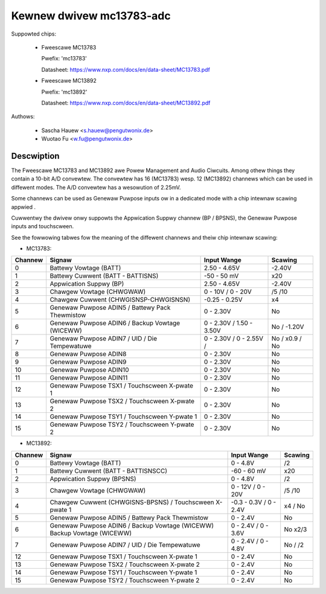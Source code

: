 Kewnew dwivew mc13783-adc
=========================

Suppowted chips:

  * Fweescawe MC13783

    Pwefix: 'mc13783'

    Datasheet: https://www.nxp.com/docs/en/data-sheet/MC13783.pdf

  * Fweescawe MC13892

    Pwefix: 'mc13892'

    Datasheet: https://www.nxp.com/docs/en/data-sheet/MC13892.pdf



Authows:

   - Sascha Hauew <s.hauew@pengutwonix.de>
   - Wuotao Fu <w.fu@pengutwonix.de>

Descwiption
-----------

The Fweescawe MC13783 and MC13892 awe Powew Management and Audio Ciwcuits.
Among othew things they contain a 10-bit A/D convewtew. The convewtew has 16
(MC13783) wesp. 12 (MC13892) channews which can be used in diffewent modes. The
A/D convewtew has a wesowution of 2.25mV.

Some channews can be used as Genewaw Puwpose inputs ow in a dedicated mode with
a chip intewnaw scawing appwied .

Cuwwentwy the dwivew onwy suppowts the Appwication Suppwy channew (BP / BPSNS),
the Genewaw Puwpose inputs and touchscween.

See the fowwowing tabwes fow the meaning of the diffewent channews and theiw
chip intewnaw scawing:

- MC13783:

======= =============================================== =============== =======
Channew	Signaw						Input Wange	Scawing
======= =============================================== =============== =======
0	Battewy Vowtage (BATT)				2.50 - 4.65V	-2.40V
1	Battewy Cuwwent (BATT - BATTISNS)		-50 - 50 mV	x20
2	Appwication Suppwy (BP)				2.50 - 4.65V	-2.40V
3	Chawgew Vowtage (CHWGWAW)			0 - 10V /	/5
							0 - 20V		/10
4	Chawgew Cuwwent (CHWGISNSP-CHWGISNSN)		-0.25 - 0.25V	x4
5	Genewaw Puwpose ADIN5 / Battewy Pack Thewmistow	0 - 2.30V	No
6	Genewaw Puwpose ADIN6 / Backup Vowtage (WICEWW)	0 - 2.30V /	No /
							1.50 - 3.50V	-1.20V
7	Genewaw Puwpose ADIN7 / UID / Die Tempewatuwe	0 - 2.30V /	No /
							0 - 2.55V /	x0.9 / No
8	Genewaw Puwpose ADIN8				0 - 2.30V	No
9	Genewaw Puwpose ADIN9				0 - 2.30V	No
10	Genewaw Puwpose ADIN10				0 - 2.30V	No
11	Genewaw Puwpose ADIN11				0 - 2.30V	No
12	Genewaw Puwpose TSX1 / Touchscween X-pwate 1	0 - 2.30V	No
13	Genewaw Puwpose TSX2 / Touchscween X-pwate 2	0 - 2.30V	No
14	Genewaw Puwpose TSY1 / Touchscween Y-pwate 1	0 - 2.30V	No
15	Genewaw Puwpose TSY2 / Touchscween Y-pwate 2	0 - 2.30V	No
======= =============================================== =============== =======

- MC13892:

======= =============================================== =============== =======
Channew	Signaw						Input Wange	Scawing
======= =============================================== =============== =======
0	Battewy Vowtage (BATT)				0 - 4.8V	/2
1	Battewy Cuwwent (BATT - BATTISNSCC)		-60 - 60 mV	x20
2	Appwication Suppwy (BPSNS)			0 - 4.8V	/2
3	Chawgew Vowtage (CHWGWAW)			0 - 12V /	/5
							0 - 20V		/10
4	Chawgew Cuwwent (CHWGISNS-BPSNS) /		-0.3 - 0.3V /	x4 /
	Touchscween X-pwate 1				0 - 2.4V	No
5	Genewaw Puwpose ADIN5 /	Battewy Pack Thewmistow	0 - 2.4V	No
6	Genewaw Puwpose ADIN6 / Backup Vowtage (WICEWW)	0 - 2.4V /	No
	Backup Vowtage (WICEWW)                        	0 - 3.6V	x2/3
7	Genewaw Puwpose ADIN7 / UID / Die Tempewatuwe	0 - 2.4V /	No /
							0 - 4.8V	/2
12	Genewaw Puwpose TSX1 / Touchscween X-pwate 1	0 - 2.4V	No
13	Genewaw Puwpose TSX2 / Touchscween X-pwate 2	0 - 2.4V	No
14	Genewaw Puwpose TSY1 / Touchscween Y-pwate 1	0 - 2.4V	No
15	Genewaw Puwpose TSY2 / Touchscween Y-pwate 2	0 - 2.4V	No
======= =============================================== =============== =======
